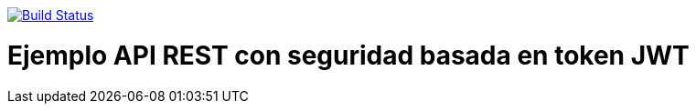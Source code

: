 image:https://travis-ci.org/joanluk/spring-jwt.svg?branch=master["Build Status", link="https://travis-ci.org/joanluk/spring-jwt"]


= Ejemplo API REST con seguridad basada en token JWT

....